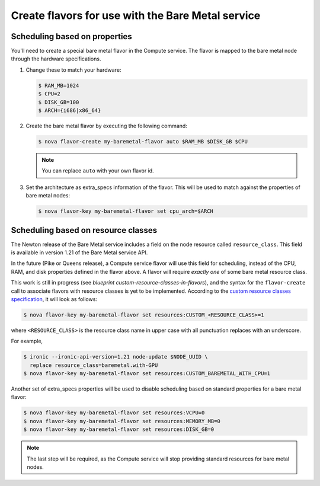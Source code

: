 .. _flavor-creation:

Create flavors for use with the Bare Metal service
~~~~~~~~~~~~~~~~~~~~~~~~~~~~~~~~~~~~~~~~~~~~~~~~~~

Scheduling based on properties
==============================

You'll need to create a special bare metal flavor in the Compute service.
The flavor is mapped to the bare metal node through the hardware specifications.

#. Change these to match your hardware:

   .. code-block:: console

      $ RAM_MB=1024
      $ CPU=2
      $ DISK_GB=100
      $ ARCH={i686|x86_64}

#. Create the bare metal flavor by executing the following command:

   .. code-block:: console

      $ nova flavor-create my-baremetal-flavor auto $RAM_MB $DISK_GB $CPU

   .. note:: You can replace ``auto`` with your own flavor id.

#. Set the architecture as extra_specs information of the flavor. This
   will be used to match against the properties of bare metal nodes:

   .. code-block:: console

      $ nova flavor-key my-baremetal-flavor set cpu_arch=$ARCH

Scheduling based on resource classes
====================================

The Newton release of the Bare Metal service includes a field on the node
resource called ``resource_class``. This field is available in version 1.21 of
the Bare Metal service API.

In the future (Pike or Queens release), a Compute service flavor will use this
field for scheduling, instead of the CPU, RAM, and disk properties defined in
the flavor above. A flavor will require *exactly one* of some bare metal
resource class.

This work is still in progress (see `blueprint
custom-resource-classes-in-flavors`), and the syntax for the ``flavor-create``
call to associate flavors with resource classes is yet to be implemented.
According to the `custom resource classes specification`_, it will look
as follows:

.. code-block:: console

      $ nova flavor-key my-baremetal-flavor set resources:CUSTOM_<RESOURCE_CLASS>=1

where ``<RESOURCE_CLASS>`` is the resource class name in upper case with all
punctuation replaces with an underscore.

For example,

.. code-block:: console

      $ ironic --ironic-api-version=1.21 node-update $NODE_UUID \
        replace resource_class=baremetal.with-GPU
      $ nova flavor-key my-baremetal-flavor set resources:CUSTOM_BAREMETAL_WITH_CPU=1

Another set of extra_specs properties will be used to disable scheduling
based on standard properties for a bare metal flavor:

.. code-block:: console

      $ nova flavor-key my-baremetal-flavor set resources:VCPU=0
      $ nova flavor-key my-baremetal-flavor set resources:MEMORY_MB=0
      $ nova flavor-key my-baremetal-flavor set resources:DISK_GB=0

.. note::
   The last step will be required, as the Compute service will stop providing
   standard resources for bare metal nodes.

.. _blueprint custom-resource-classes-in-flavors: https://blueprints.launchpad.net/nova/+spec/custom-resource-classes-in-flavors
.. _custom resource classes specification: https://specs.openstack.org/openstack/nova-specs/specs/pike/approved/custom-resource-classes-in-flavors.html
